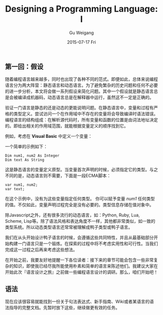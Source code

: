 #+TITLE:       Designing a Programming Language: I
#+AUTHOR:      Gu Weigang
#+EMAIL:       guweigang@outlook.com
#+DATE:        2015-07-17 Fri
#+URI:         /blog/%y/%m/%d/designing-a-programming-language-i
#+KEYWORDS:    programming-language
#+TAGS:        programmin-language
#+LANGUAGE:    en
#+OPTIONS:     H:3 num:nil toc:nil \n:nil ::t |:t ^:nil -:nil f:t *:t <:t
#+DESCRIPTION: 设计一门语言，深入浅出构建解释器。

** 第一回：假设

随着编程语言越来越多，同时也出现了各种不同的范式。即便如此，总体来说编程语言分为两大阵营：静态语言和动态语言。为了避免繁杂的历史问题和任何不必要的进一步分析，本文将会做一系列假设来简化问题。其中一个假设就是静态语言总是会被编译成机器码，动态语言总是在解释器中运行，虽然这不一定是正确的。

验证一门语言是静态的还是动态的更能说明问题。在静态语言中，变量和过程有严格的类型定义。尝试访问一个在作用域中不存在的变量将会导致编译时语法错误。编程语言的结构组成：在解析源代码时，所有变量和函数的位置是由词法地址决定的。即给出相关的作用域范围，就能根据变量定义的顺序找到它。

例如，考虑在 *Visual Basic* 中定义一个变量：

一个简单的示例如下：

#+BEGIN_SRC VB
Dim num1, num2 As Integer
Dim text As String
#+END_SRC 

这是静态语言的变量定义原型。当变量首次声明的时候，必须指定它的类型。与之不同的是，动态语言则不需要，下面是一段ECMA脚本：

#+BEGIN_SRC ECMA
var num1, num2;
var text;
#+END_SRC

在这个示例中，没有为这些变量指定任何类型。 你可以赋予变量 /num1/ 任何类型的值。不仅如此，变量声明过程完全是没有必要的。类型信息存储在值对象中。

除Javascript之外，还有很多流行的动态语言，如：Python, Ruby, Lua, Scheme, Lisp等。除了语法风格和表达角度不一样，其他都非常类似，如一致的类型系统。所以动态类型语言还常常被理解成鸭子类型或鸭子语言。

我们在从头开始设计鸭子语言的时候，会遵循这些共同特性，并且从最基础部分开始构建一门语言只是一个锻炼。在探索的过程中将不考虑实用性和可行性。当我们完成这一过程之后再来考虑这些想法。

在开始之前，我要友好地提醒一下各位读者：接下来的章节可能会包含一些非常复杂的知识，即使我已经尽我所能使用朴素和简单的语言来陈述他们。我建议大家在开始此次『语言设计之旅』之前做一些编程语言设计的调研。那么，咱们开始吧！

** 语法

现在应该很容易就能找到一份关于句法表达式、新手指南、Wiki或者某语言的语法指导的完整文档。先暂时放下这些，继续做更有效的任务。
